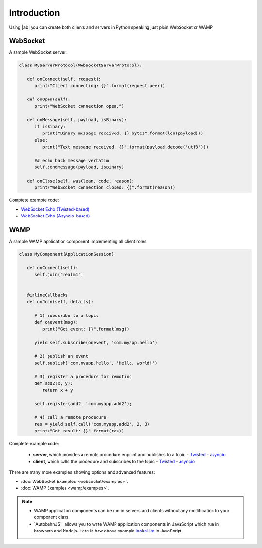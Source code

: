 Introduction
============

Using |ab| you can create both clients and servers in Python speaking just plain WebSocket or WAMP.

WebSocket
+++++++++

A sample WebSocket server:

.. code-block:: python

   class MyServerProtocol(WebSocketServerProtocol):

      def onConnect(self, request):
         print("Client connecting: {}".format(request.peer))

      def onOpen(self):
         print("WebSocket connection open.")

      def onMessage(self, payload, isBinary):
         if isBinary:
            print("Binary message received: {} bytes".format(len(payload)))
         else:
            print("Text message received: {}".format(payload.decode('utf8')))

         ## echo back message verbatim
         self.sendMessage(payload, isBinary)

      def onClose(self, wasClean, code, reason):
         print("WebSocket connection closed: {}".format(reason))

Complete example code:

* `WebSocket Echo (Twisted-based) <https://github.com/tavendo/AutobahnPython/tree/master/examples/twisted/websocket/echo>`_
* `WebSocket Echo (Asyncio-based) <https://github.com/tavendo/AutobahnPython/tree/master/examples/asyncio/websocket/echo>`_


WAMP
++++

A sample WAMP application component implementing all client roles:

.. code-block:: python

   class MyComponent(ApplicationSession):

      def onConnect(self):
         self.join("realm1")


      @inlineCallbacks
      def onJoin(self, details):

         # 1) subscribe to a topic
         def onevent(msg):
            print("Got event: {}".format(msg))

         yield self.subscribe(onevent, 'com.myapp.hello')

         # 2) publish an event
         self.publish('com.myapp.hello', 'Hello, world!')

         # 3) register a procedure for remoting
         def add2(x, y):
            return x + y

         self.register(add2, 'com.myapp.add2');

         # 4) call a remote procedure
         res = yield self.call('com.myapp.add2', 2, 3)
         print("Got result: {}".format(res))


Complete example code:

 * **server**, which provides a remote procedure enpoint and publishes to a topic - `Twisted <https://github.com/tavendo/AutobahnPython/blob/master/examples/twisted/wamp/beginner/server.py>`__ - `asyncio <https://github.com/tavendo/AutobahnPython/blob/master/examples/asyncio/wamp/beginner/server.py>`__
 * **client**, which calls the procedure and subscribes to the topic - `Twisted <https://github.com/tavendo/AutobahnPython/blob/master/examples/twisted/wamp/beginner/client.py>`__ - `asyncio <https://github.com/tavendo/AutobahnPython/blob/master/examples/asyncio/wamp/beginner/client.py>`__

There are many more examples showing options and advanced features:

* :doc:`WebSocket Examples <websocket/examples>`.
* :doc:`WAMP Examples <wamp/examples>`.


.. note::

   * WAMP application components can be run in servers and clients without any modification to your component class.

   * `AutobahnJS`_ allows you to write WAMP application components in JavaScript which run in browsers and Nodejs. Here is how above example `looks like <https://github.com/tavendo/AutobahnJS/#show-me-some-code>`_ in JavaScript.
